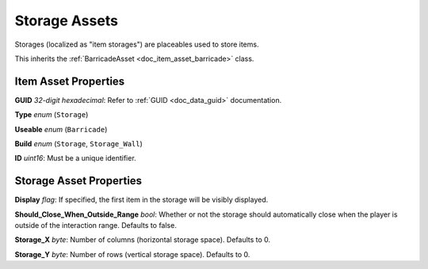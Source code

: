 .. _doc_item_asset_storage:

Storage Assets
==============

Storages (localized as "item storages") are placeables used to store items.

This inherits the :ref:`BarricadeAsset <doc_item_asset_barricade>` class.

Item Asset Properties
---------------------

**GUID** *32-digit hexadecimal*: Refer to :ref:`GUID <doc_data_guid>` documentation.

**Type** *enum* (``Storage``)

**Useable** *enum* (``Barricade``)

**Build** *enum* (``Storage``, ``Storage_Wall``)

**ID** *uint16*: Must be a unique identifier.

Storage Asset Properties
------------------------

**Display** *flag*: If specified, the first item in the storage will be visibly displayed.

**Should_Close_When_Outside_Range** *bool*: Whether or not the storage should automatically close when the player is outside of the interaction range. Defaults to false.

**Storage_X** *byte*: Number of columns (horizontal storage space). Defaults to 0.

**Storage_Y** *byte*: Number of rows (vertical storage space). Defaults to 0.